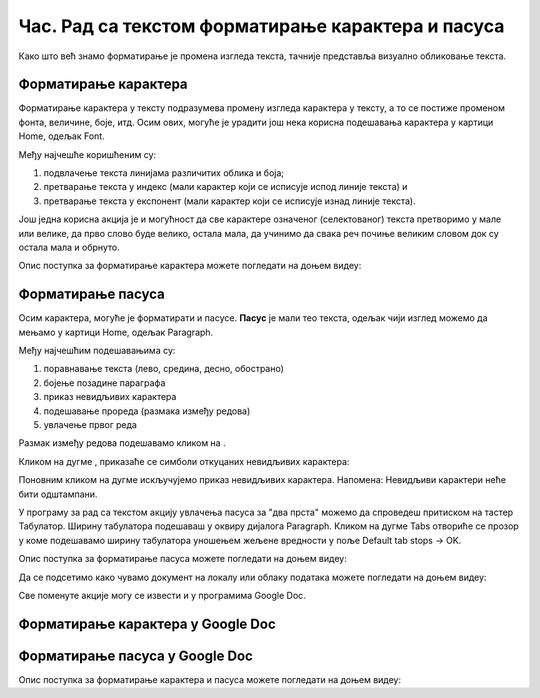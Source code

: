 Час. Рад са текстом форматирање карактера и пасуса
====================================================

.. infonote::
 
 На овом часу ћемо говорити о:
    •	 форматирању карактера;
    •	 форматирању пасуса.

Како што већ знамо форматирање је промена изгледа текста, тачније представља визуално обликовање текста.

Форматирање карактера 
---------------------

Форматирање карактера  у тексту подразумева промену изгледа карактера у тексту, а то се постиже променом фонта, величине, боје, итд. 
Осим ових, могуће је урадити још нека корисна подешавања карактера у картици Home, одељак Font. 

.. image:: ../../_images/L65S1.PNG
    :width: 650px
    :align: center

Међу најчешће коришћеним су:

1.	подвлачење текста линијама различитих облика и боја;
2.	претварање текста у индекс (мали карактер који се исписује испод линије текста) и 
3.	претварање текста у експонент (мали карактер који се исписује изнад линије текста).

Још једна корисна акција је и могућност да све карактере означеног (селектованог) текста претворимо у мале или велике, да прво слово буде велико, остала мала, да учинимо да свака реч почиње великим словом док су остала мала и обрнуто. 

.. image:: ../../_images/L65S2.PNG
    :width: 300px
    :align: center

Опис поступка за форматирање карактера можете погледати на доњем видеу:

.. ytpopup:: o3FTG-MISwU
    :width: 735
    :height: 415
    :align: center 

Форматирање пасуса 
-------------------

Осим карактера, могуће је форматирати и пасусе. **Пасус** је мали тео текста, одељак чији изглед можемо да мењамо у картици Home, одељак Paragraph. 
 
.. image:: ../../_images/L65S3.PNG
    :width: 300px
    :align: center

Међу најчешћим подешавањима су:

1.	поравнавање текста (лево, средина, десно, обострано)
2.	бојење позадине параграфа
3.	приказ невидљивих карактера
4.	подешавање прореда (размака између редова) 
5.	увлачење првог реда


.. |razmak| image:: ../../_images/L65S8.PNG
               :width: 30px

.. |nevidljivo| image:: ../../_images/L65S8.PNG
               :width: 30px

Размак између редова подешавамо кликом на |razmak|. 
 
.. image:: ../../_images/L65S4.png
    :width: 300px
    :align: center

Кликом на дугме |nevidljivo|, приказаће се симболи откуцаних невидљивих карактера:

.. image:: ../../_images/L65S6.PNG
    :width: 500px
    :align: center
	 
Поновним кликом на дугме |nevidljivo| искључујемо приказ невидљивих карактера. 
Напомена: Невидљиви карактери неће бити одштампани.

У програму за рад са текстом акцију увлачења пасуса за "два прста" можемо да спроведеш притиском на тастер Табулатор. 
Ширину табулатора подешаваш у оквиру дијалога Paragraph. 
Кликом на дугме Tabs отвориће се прозор у коме подешавамо ширину табулатора уношењем жељене вредности у поље Default tab stops → OK.

.. image:: ../../_images/L65S7.png
    :width: 400px
    :align: center

Опис поступка за форматирање пасуса можете погледати на доњем видеу:

.. ytpopup:: jcu52hHEYE0
    :width: 735
    :height: 415
    :align: center  

Да се подсетимо како чувамо документ на локалу или облаку података можете погледати на доњем видеу:

.. ytpopup:: TzVcHlsAEZk
    :width: 735
    :height: 415
    :align: center  

Све поменуте акције могу се извести и у програмима Google Doc.

Форматирање карактера у Google Doc
----------------------------------	

.. image:: ../../_images/L65S9.png
    :width: 500px
    :align: center

Форматирање пасуса у Google Doc
-------------------------------

.. image:: ../../_images/L65S10.png
    :width: 500px
    :align: center

Опис поступка за форматирање карактера и пасуса можете погледати на доњем видеу:

.. ytpopup:: GTt0bjarp7g
    :width: 735
    :height: 415
    :align: center  
 	 
.. infonote::

 **Шта смо научили?**
    •	да унос текста представља процес куцања низова карактера - слова, бројева, знакова, размака...;
    •	да карактере форматирамо коришћењем опција одељка Font;
    •	да пасусе форматирамо коришћењем опција одељка Paragraph.


